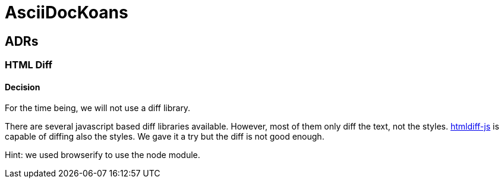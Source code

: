 = AsciiDocKoans

== ADRs

=== HTML Diff

==== Decision

For the time being, we will not use a diff library.

There are several javascript based diff libraries available.
However, most of them only diff the text, not the styles.
https://github.com/dfoverdx/htmldiff-js[htmldiff-js] is capable of diffing also the styles.
We gave it a try but the diff is not good enough.

Hint: we used browserify to use the node module.
